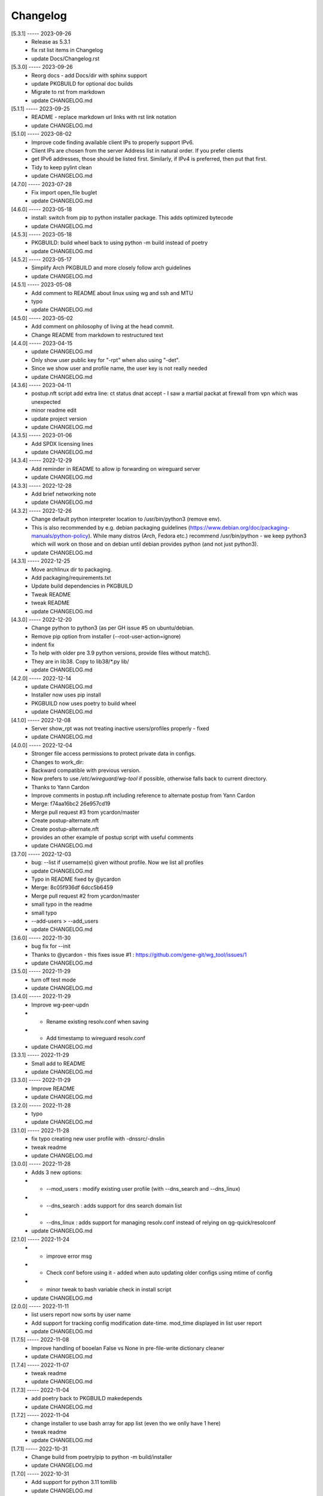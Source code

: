 Changelog
=========

[5.3.1] ----- 2023-09-26
 * Release as 5.3.1  
 * fix rst list items in Changelog  
 * update Docs/Changelog.rst  

[5.3.0] ----- 2023-09-26
 * Reorg docs - add Docs/dir with sphinx support  
 * update PKGBUILD for optional doc builds  
 * Migrate to rst from markdown  
 * update CHANGELOG.md  

[5.1.1] ----- 2023-09-25
 * README - replace markdown url links with rst link notation  
 * update CHANGELOG.md  

[5.1.0] ----- 2023-08-02
 * Improve code finding available client IPs to properly support IPv6.  
 * Client IPs are chosen from the server Address list in natural order. If you prefer clients  
 * get IPv6 addresses, those should be listed first. Similarly, if IPv4 is preferred, then put that first.  
 * Tidy to keep pylint clean  
 * update CHANGELOG.md  

[4.7.0] ----- 2023-07-28
 * Fix import open_file buglet  
 * update CHANGELOG.md  

[4.6.0] ----- 2023-05-18
 * install: switch from pip to python installer package. This adds optimized bytecode  
 * update CHANGELOG.md  

[4.5.3] ----- 2023-05-18
 * PKGBUILD: build wheel back to using python -m build instead of poetry  
 * update CHANGELOG.md  

[4.5.2] ----- 2023-05-17
 * Simplify Arch PKGBUILD and more closely follow arch guidelines  
 * update CHANGELOG.md  

[4.5.1] ----- 2023-05-08
 * Add comment to README about linux using wg and ssh and MTU  
 * typo  
 * update CHANGELOG.md  

[4.5.0] ----- 2023-05-02
 * Add comment on philosophy of living at the head commit.  
 * Change README from markdown to restructured text  

[4.4.0] ----- 2023-04-15
 * update CHANGELOG.md  
 * Only show user public key for "-rpt" when also using "-det".  
 * Since we show user and profile name, the user key is not really needed  
 * update CHANGELOG.md  

[4.3.6] ----- 2023-04-11
 * postup.nft script add extra line: ct status dnat accept - I saw a martial packat at firewall from vpn which was unexpected  
 * minor readme edit  
 * update project version  
 * update CHANGELOG.md  

[4.3.5] ----- 2023-01-06
 * Add SPDX licensing lines  
 * update CHANGELOG.md  

[4.3.4] ----- 2022-12-29
 * Add reminder in README to allow ip forwarding on wireguard server  
 * update CHANGELOG.md  

[4.3.3] ----- 2022-12-28
 * Add brief networking note  
 * update CHANGELOG.md  

[4.3.2] ----- 2022-12-26
 * Change default python interpreter location to /usr/bin/python3 (remove env).  
 * This is also recommended by e.g. debian packaging guidelines (https://www.debian.org/doc/packaging-manuals/python-policy). While many distros (Arch, Fedora etc.) recommend /usr/bin/python - we keep python3 which will work on those and on debian until debian provides python (and not just python3).  
 * update CHANGELOG.md  

[4.3.1] ----- 2022-12-25
 * Move archlinux dir to packaging.  
 * Add packaging/requirements.txt  
 * Update build dependencies in PKGBUILD  
 * Tweak README  
 * tweak README  
 * update CHANGELOG.md  

[4.3.0] ----- 2022-12-20
 * Change python to python3 (as per GH issue #5 on ubuntu/debian.  
 * Remove pip option from installer (--root-user-action=ignore)  
 * indent fix  
 * To help with older pre 3.9 python versions, provide files without match().  
 * They are in lib38. Copy to lib38/*.py lib/  
 * update CHANGELOG.md  

[4.2.0] ----- 2022-12-14
 * update CHANGELOG.md  
 * Installer now uses pip install  
 * PKGBUILD now uses poetry to build wheel  
 * update CHANGELOG.md  

[4.1.0] ----- 2022-12-08
 * Server show_rpt was not treating inactive users/profiles properly - fixed  
 * update CHANGELOG.md  

[4.0.0] ----- 2022-12-04
 * Stronger file access permissions to protect private data in configs.  
 * Changes to work_dir:  
 * Backward compatible with previous version.  
 * Now prefers to use */etc/wireguard/wg-tool* if possible, otherwise falls back to current directory.  
 * Thanks to Yann Cardon  
 * Improve comments in postup.nft including reference to alternate postup from Yann Cardon  
 * Merge: f74aa16bc2 26e957cd19  
 * Merge pull request #3 from ycardon/master  
 * Create postup-alternate.nft  
 * Create postup-alternate.nft  
 * provides an other example of postup script with useful comments  
 * update CHANGELOG.md  

[3.7.0] ----- 2022-12-03
 * bug: --list if username(s) given without profile. Now we list all profiles  
 * update CHANGELOG.md  
 * Typo in README fixed by @ycardon  
 * Merge: 8c05f936df 6dcc5b6459  
 * Merge pull request #2 from ycardon/master  
 * small typo in the readme  
 * small typo  
 * --add-users > --add_users  
 * update CHANGELOG.md  

[3.6.0] ----- 2022-11-30
 * bug fix for --init  
 * Thanks to @ycardon - this fixes issue #1 : https://github.com/gene-git/wg_tool/issues/1  
 * update CHANGELOG.md  

[3.5.0] ----- 2022-11-29
 * turn off test mode  
 * update CHANGELOG.md  

[3.4.0] ----- 2022-11-29
 * Improve wg-peer-updn  
 * - Rename existing resolv.conf when saving  
 * - Add timestamp to wireguard resolv.conf  
 * update CHANGELOG.md  

[3.3.1] ----- 2022-11-29
 * Small add to README  
 * update CHANGELOG.md  

[3.3.0] ----- 2022-11-29
 * Improve README  
 * update CHANGELOG.md  

[3.2.0] ----- 2022-11-28
 * typo  
 * update CHANGELOG.md  

[3.1.0] ----- 2022-11-28
 * fix typo creating new user profile with -dnssrc/-dnslin  
 * tweak readme  
 * update CHANGELOG.md  

[3.0.0] ----- 2022-11-28
 * Adds 3 new options:  
 * - --mod_users : modify existing user profile (with --dns_search and --dns_linux)  
 * - --dns_search : adds support for dns search domain list  
 * - --dns_linux : adds support for managing resolv.conf instead of relying on qg-quick/resolconf  
 * update CHANGELOG.md  

[2.1.0] ----- 2022-11-24
 * - improve error msg  
 * - Check conf before using it - added when auto updating older configs using mtime of config  
 * - minor tweak to bash variable check in install script  
 * update CHANGELOG.md  

[2.0.0] ----- 2022-11-11
 * list users report now sorts by user name  
 * Add support for tracking config modification date-time. mod_time displayed in list user report  
 * update CHANGELOG.md  

[1.7.5] ----- 2022-11-08
 * Improve handling of booelan False vs None in pre-file-write dictionary cleaner  
 * update CHANGELOG.md  

[1.7.4] ----- 2022-11-07
 * tweak readme  
 * update CHANGELOG.md  

[1.7.3] ----- 2022-11-04
 * add poetry back to PKGBUILD makedepends  
 * update CHANGELOG.md  

[1.7.2] ----- 2022-11-04
 * change installer to use bash array for app list (even tho we onlly have 1 here)  
 * tweak readme  
 * update CHANGELOG.md  

[1.7.1] ----- 2022-10-31
 * Change build from poetry/pip to python -m build/installer  
 * update CHANGELOG.md  

[1.7.0] ----- 2022-10-31
 * Add support for python 3.11 tomllib  
 * update CHANGELOG.md  

[1.6.1] ----- 2022-10-30
 * update readme  
 * update CHANGELOG.md  

[1.6.0] ----- 2022-10-30
 * -rpt now lists missing users/profiles from running server  
 * update CHANGELOG.md  

[1.5.0] ----- 2022-10-30
 * Add --details  
 * Modifes -l, -rpt and -rrpt to provide detailed information in addition to the summary.  
 * update CHANGELOG.md  

[1.4.0] ----- 2022-10-29
 * report: handle cases where running server has old user key and other edge cases  
 * update CHANGELOG.md  

[1.3.2] ----- 2022-10-29
 * add --run_show_rpt. Similar to --show_rpt, but runs wg-tool  
 * update CHANGELOG.md  

[1.3.1] ----- 2022-10-29
 * bug fix: -inact user:prof made user inactive not just prof  
 * update CHANGELOG.md  

[1.3.0] ----- 2022-10-29
 * Add new option --work_dir  
 * Refactor and tidy code up some  
 * upd changelog  
 * tweak readme  
 * tweak readme and sync PKGBUILD  
 * upd changelog  

[1.2.3] ----- 2022-10-27
 * Add mising packages to PKGBUILD depends (thank you @figue on aur)  
 * upd changelog  

[1.2.2] ----- 2022-10-27
 * duh - turn off debugger .. sorry  
 * markdown newline fix  
 * word smith readme  
 * update changelog  

[1.2.1] ----- 2022-10-26
 * update project vers  
 * actually add the code to make wg_show report :)  

[1.2.0] ----- 2022-10-26
 * Adds support to parse output of wg show and provide user/profile names  
 * Add new/coming soon section to readme  
 * readme - aur package now avail  
 * update changelog  

[1.1.1] ----- 2022-10-26
 * proj vers update  
 * installer: share archlinux into /usr/share/wg_tool  
 * Ready to share  

